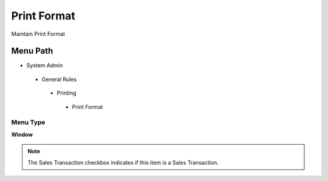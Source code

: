
.. _functional-guide/menu/printformat:

============
Print Format
============

Maintain Print Format

Menu Path
=========


* System Admin

 * General Rules

  * Printing

   * Print Format

Menu Type
---------
\ **Window**\ 

.. note::
    The Sales Transaction checkbox indicates if this item is a Sales Transaction.


.. seealso::
    :ref:`functional-guidewindow-printformat`
